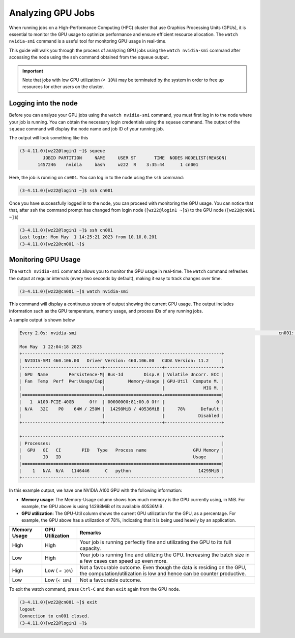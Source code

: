Analyzing GPU Jobs
==================

When running jobs on a High-Performance Computing (HPC) cluster that use Graphics Processing 
Units (GPUs), it is essential to monitor the GPU usage to optimize performance and ensure 
efficient resource allocation. The ``watch nvidia-smi`` command is a useful tool for monitoring 
GPU usage in real-time.

This guide will walk you through the process of analyzing GPU jobs using the ``watch nvidia-smi`` 
command after accessing the node using the ``ssh`` command obtained from the ``squeue`` output.

.. important::
    Note that jobs with low GPU utilization (``< 10%``) may be terminated 
    by the system in order to free up resources for other users on the cluster. 

Logging into the node
---------------------

Before you can analyze your GPU jobs using the ``watch nvidia-smi`` command, you must first 
log in to the node where your job is running. You can obtain the necessary login credentials 
using the ``squeue`` command. The output of the ``squeue`` command will display the node name 
and job ID of your running job.


The output will look something like this


.. code-block:: console

    (3-4.11.0)[wz22@login1 ~]$ squeue
             JOBID PARTITION     NAME     USER ST       TIME  NODES NODELIST(REASON)
           1457246    nvidia     bash     wz22  R    3:35:44      1 cn001

Here, the job is running on ``cn001``. You can log in to the node using the ``ssh`` command:

.. code-block:: console

    (3-4.11.0)[wz22@login1 ~]$ ssh cn001

Once you have successfully logged in to the node, you can proceed with monitoring the GPU usage.
You can notice that that, after ``ssh`` the command prompt has changed from login node (``[wz22@login1 ~]$``)
to the GPU node (``[wz22@cn001 ~]$``)

.. code-block:: console

    (3-4.11.0)[wz22@login1 ~]$ ssh cn001
    Last login: Mon May  1 14:25:21 2023 from 10.10.0.201
    (3-4.11.0)[wz22@cn001 ~]$


Monitoring GPU Usage
--------------------

The ``watch nvidia-smi`` command allows you to monitor the GPU usage in real-time. The ``watch`` 
command refreshes the output at regular intervals (every two seconds by default), making it 
easy to track changes over time.

.. code-block:: console

    (3-4.11.0)[wz22@cn001 ~]$ watch nvidia-smi

This command will display a continuous stream of output showing the current GPU usage. 
The output includes information such as the GPU temperature, memory usage, and process 
IDs of any running jobs.

A sample output is shown below

.. code-block:: console

    Every 2.0s: nvidia-smi                                                                              cn001: Mon May  1 22:04:18 2023

    Mon May  1 22:04:18 2023
    +-----------------------------------------------------------------------------+
    | NVIDIA-SMI 460.106.00   Driver Version: 460.106.00   CUDA Version: 11.2     |
    |-------------------------------+----------------------+----------------------+
    | GPU  Name        Persistence-M| Bus-Id        Disp.A | Volatile Uncorr. ECC |
    | Fan  Temp  Perf  Pwr:Usage/Cap|         Memory-Usage | GPU-Util  Compute M. |
    |                               |                      |               MIG M. |
    |===============================+======================+======================|
    |   1  A100-PCIE-40GB      Off  | 00000000:81:00.0 Off |                    0 |
    | N/A   32C    P0    64W / 250W |  14298MiB / 40536MiB |     78%      Default |
    |                               |                      |             Disabled |
    +-------------------------------+----------------------+----------------------+

    +-----------------------------------------------------------------------------+
    | Processes:                                                                  |
    |  GPU   GI   CI        PID   Type   Process name                  GPU Memory |
    |        ID   ID                                                   Usage      |
    |=============================================================================|
    |    1   N/A  N/A   1146446      C   python                          14295MiB |
    +-----------------------------------------------------------------------------+

In this example output, we have one NVIDIA A100 GPU with the following information:

- **Memory usage**: The Memory-Usage column shows how much memory is the GPU currently using, in MiB. 
  For example, the GPU above is using 14298MiB of its available 40536MiB.

- **GPU utilization**: The GPU-Util column shows the current GPU utilization for the GPU, 
  as a percentage. For example, the GPU above has a utilization of 78%, indicating that it is 
  being used heavily by an application.

.. list-table:: 
    :widths: auto 
    :header-rows: 1

    * - Memory Usage
      - GPU Utilization
      - Remarks
    * - High 
      - High
      - Your job is running perfectly fine and utilizating the GPU to its full capacity.  
    * - Low
      - High
      - Your job is running fine and utilizing the GPU. Increasing the batch size in a few cases can speed up even more.	
    * - High
      - Low ( ``< 10%``)
      - Not a favourable outcome. Even though the data is residing on the GPU, the computation/utilization is low and hence can be counter productive. 
    * - Low
      - Low (``< 10%``)
      - Not a favourable outcome. 

To exit the watch command, press ``Ctrl-C`` and then ``exit`` again from the GPU node.

.. code-block:: console

  (3-4.11.0)[wz22@cn001 ~]$ exit
  logout
  Connection to cn001 closed.
  (3-4.11.0)[wz22@login1 ~]$
